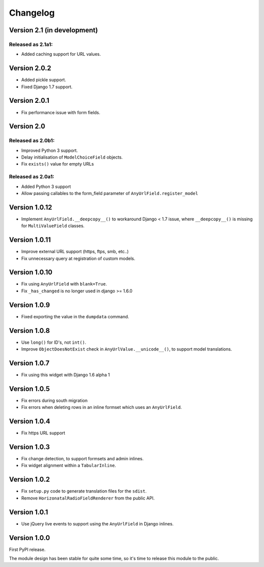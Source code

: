 Changelog
=========

Version 2.1 (in development)
----------------------------

Released as 2.1a1:
~~~~~~~~~~~~~~~~~~

* Added caching support for URL values.


Version 2.0.2
-------------

* Added pickle support.
* Fixed Django 1.7 support.


Version 2.0.1
-------------

* Fix performance issue with form fields.


Version 2.0
-----------

Released as 2.0b1:
~~~~~~~~~~~~~~~~~~

* Improved Python 3 support.
* Delay initialisation of ``ModelChoiceField`` objects.
* Fix ``exists()`` value for empty URLs


Released as 2.0a1:
~~~~~~~~~~~~~~~~~~

* Added Python 3 support
* Allow passing callables to the form_field parameter of ``AnyUrlField.register_model``


Version 1.0.12
--------------

* Implement ``AnyUrlField.__deepcopy__()`` to workaround Django < 1.7 issue,
  where ``__deepcopy__()`` is missing for ``MultiValueField`` classes.


Version 1.0.11
--------------

* Improve external URL support (https, ftps, smb, etc..)
* Fix unnecessary query at registration of custom models.


Version 1.0.10
--------------

* Fix using ``AnyUrlField`` with ``blank=True``.
* Fix ``_has_changed`` is no longer used in django >= 1.6.0


Version 1.0.9
-------------

* Fixed exporting the value in the ``dumpdata`` command.


Version 1.0.8
-------------

* Use ``long()`` for ID's, not ``int()``.
* Improve ``ObjectDoesNotExist`` check in ``AnyUrlValue.__unicode__()``, to support model translations.


Version 1.0.7
-------------

* Fix using this widget with Django 1.6 alpha 1


Version 1.0.5
-------------

* Fix errors during south migration
* Fix errors when deleting rows in an inline formset which uses an ``AnyUrlField``.


Version 1.0.4
-------------

* Fix https URL support


Version 1.0.3
-------------

* Fix change detection, to support formsets and admin inlines.
* Fix widget alignment within a ``TabularInline``.


Version 1.0.2
-------------

* Fix ``setup.py`` code to generate translation files for the ``sdist``.
* Remove ``HorizonatalRadioFieldRenderer`` from the public API.


Version 1.0.1
-------------

* Use jQuery live events to support using the ``AnyUrlField`` in Django inlines.


Version 1.0.0
-------------

First PyPI release.

The module design has been stable for quite some time,
so it's time to release this module to the public.

